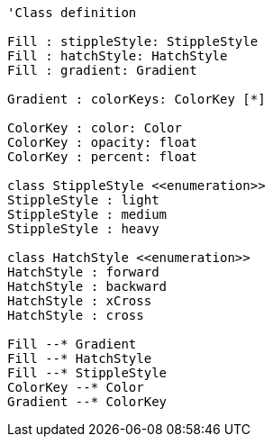 // Hatches, gradients and stipples

[plantuml, target=diagram-classes, format=png]
....
'Class definition

Fill : stippleStyle: StippleStyle
Fill : hatchStyle: HatchStyle
Fill : gradient: Gradient

Gradient : colorKeys: ColorKey [*]

ColorKey : color: Color
ColorKey : opacity: float
ColorKey : percent: float

class StippleStyle <<enumeration>>
StippleStyle : light
StippleStyle : medium
StippleStyle : heavy

class HatchStyle <<enumeration>>
HatchStyle : forward
HatchStyle : backward
HatchStyle : xCross
HatchStyle : cross

Fill --* Gradient
Fill --* HatchStyle
Fill --* StippleStyle
ColorKey --* Color
Gradient --* ColorKey
....
